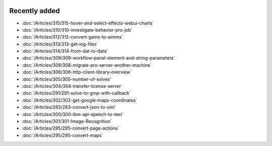 .. image:: Images/shooting-star-128.png
   :align: right
   :scale: 100

Recently added
==============

.. Added 11 Oct 2019: 315
.. Added 28 Sep 2019: 310, 312, 313, 314
.. Added 13 Sep 2019: 291,304,305,306,308,309
.. Added 30 Aug 2019: 302
.. Added 23 Aug 2019: 283, 300, 301
.. Added 16 Aug 2019: 299, 295

* :doc:`/Articles/315/315-hover-and-select-effects-webui-charts`
* :doc:`/Articles/310/310-investigate-behavior-pro-job`
* :doc:`/Articles/312/312-convert-gams-to-aimms`
* :doc:`/Articles/313/313-get-log-files`
* :doc:`/Articles/314/314-from-dat-to-data`
* :doc:`/Articles/309/309-workflow-panel-element-and-string-parameters`
* :doc:`/Articles/308/308-migrate-pro-server-another-machine`
* :doc:`/Articles/306/306-http-client-library-overview`
* :doc:`/Articles/305/305-number-of-solves`
* :doc:`/Articles/304/304-transfer-license-server`
* :doc:`/Articles/291/291-solve-to-gmp-with-callback`
* :doc:`/Articles/302/302-get-google-maps-coordinates`
* :doc:`/Articles/283/283-convert-json-to-xml`
* :doc:`/Articles/300/300-ibm-api-speech-to-text`
* :doc:`/Articles/301/301-Image-Recognition`
* :doc:`/Articles/295/295-convert-page-actions`
* :doc:`/Articles/295/295-convert-maps`



